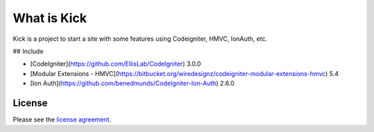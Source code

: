 ###################
What is Kick
###################

Kick is a project to start a site with some features using Codeigniter, HMVC, IonAuth, etc.

## Include

* [CodeIgniter](https://github.com/EllisLab/CodeIgniter) 3.0.0
* [Modular Extensions - HMVC](https://bitbucket.org/wiredesignz/codeigniter-modular-extensions-hmvc) 5.4
* [Ion Auth](https://github.com/benedmunds/CodeIgniter-Ion-Auth) 2.6.0


*******
License
*******

Please see the `license
agreement <https://github.com/marcelod/kick/blob/master/LICENSE>`_.